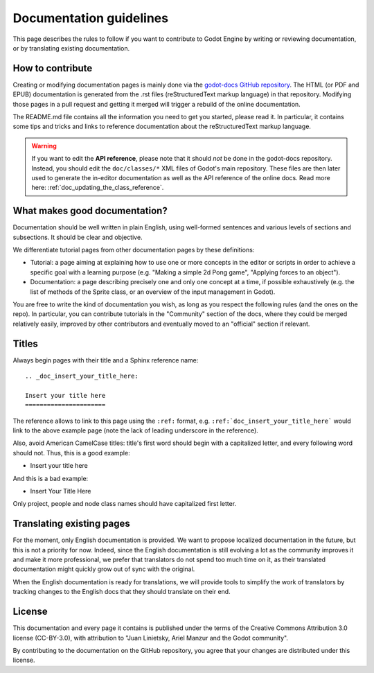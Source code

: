 .. _doc_documentation_guidelines:

Documentation guidelines
========================

This page describes the rules to follow if you want to contribute to Godot
Engine by writing or reviewing documentation, or by translating existing
documentation.

How to contribute
-----------------

Creating or modifying documentation pages is mainly done via the
`godot-docs GitHub repository <https://github.com/airdata/godot-docs>`_.
The HTML (or PDF and EPUB) documentation is generated from the .rst files
(reStructuredText markup language) in that repository. Modifying those pages
in a pull request and getting it merged will trigger a rebuild of the online
documentation.

.. seealso:: For details on Git usage and the pull request workflow, please
             refer to the :ref:`doc_pr_workflow` page. Most of what it
             describes regarding the main godotengine/godot repository is
             also valid for the docs repository.

The README.md file contains all the information you need to get you started,
please read it. In particular, it contains some tips and tricks and links to
reference documentation about the reStructuredText markup language.

.. warning:: If you want to edit the **API reference**, please note that it
             should *not* be done in the godot-docs repository. Instead, you
             should edit the ``doc/classes/*`` XML files of Godot's
             main repository. These files are then later used to generate the
             in-editor documentation as well as the API reference of the
             online docs. Read more here: :ref:`doc_updating_the_class_reference`.

What makes good documentation?
------------------------------

Documentation should be well written in plain English, using well-formed
sentences and various levels of sections and subsections. It should be clear
and objective.

We differentiate tutorial pages from other documentation pages by these
definitions:

-  Tutorial: a page aiming at explaining how to use one or more concepts in
   the editor or scripts in order to achieve a specific goal with a learning
   purpose (e.g. "Making a simple 2d Pong game", "Applying forces to an
   object").
-  Documentation: a page describing precisely one and only one concept at a
   time, if possible exhaustively (e.g. the list of methods of the
   Sprite class, or an overview of the input management in Godot).

You are free to write the kind of documentation you wish, as long as you
respect the following rules (and the ones on the repo). In particular, you
can contribute tutorials in the "Community" section of the docs, where they
could be merged relatively easily, improved by other contributors and
eventually moved to an "official" section if relevant.

Titles
------

Always begin pages with their title and a Sphinx reference name:

::

    .. _doc_insert_your_title_here:

    Insert your title here
    ======================

The reference allows to link to this page using the ``:ref:`` format, e.g.
``:ref:`doc_insert_your_title_here``` would link to the above example page
(note the lack of leading underscore in the reference).

Also, avoid American CamelCase titles: title's first word should begin
with a capitalized letter, and every following word should not. Thus,
this is a good example:

-  Insert your title here

And this is a bad example:

-  Insert Your Title Here

Only project, people and node class names should have capitalized first
letter.

Translating existing pages
--------------------------

For the moment, only English documentation is provided. We want to propose
localized documentation in the future, but this is not a priority for now.
Indeed, since the English documentation is still evolving a lot as the
community improves it and make it more professional, we prefer that
translators do not spend too much time on it, as their translated
documentation might quickly grow out of sync with the original.

When the English documentation is ready for translations, we will provide
tools to simplify the work of translators by tracking changes to the English
docs that they should translate on their end.

License
-------

This documentation and every page it contains is published under the terms of
the Creative Commons Attribution 3.0 license (CC-BY-3.0), with attribution to
"Juan Linietsky, Ariel Manzur and the Godot community".

By contributing to the documentation on the GitHub repository, you agree that
your changes are distributed under this license.
